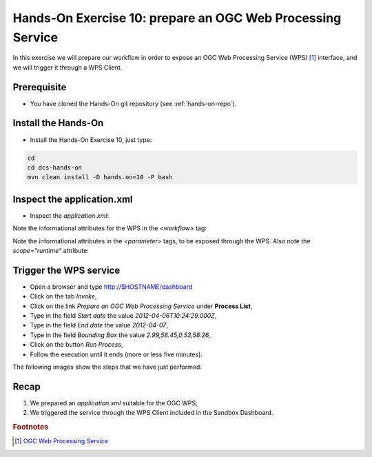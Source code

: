 .. _wps:

Hands-On Exercise 10: prepare an OGC Web Processing Service
###########################################################

In this exercise we will prepare our workflow in order to expose an OGC Web Processing Service (WPS) [#f1]_ interface, 
and we will trigger it through a WPS Client.

Prerequisite
=============

* You have cloned the Hands-On git repository (see :ref:`hands-on-repo`).

Install the Hands-On
====================

* Install the Hands-On Exercise 10, just type:

.. code-block:: console

  cd
  cd dcs-hands-on
  mvn clean install -D hands.on=10 -P bash

Inspect the application.xml
===========================

* Inspect the *application.xml*:

.. container:: context-application-descriptor-file

  .. literalinclude:: src/dcs-hands-on/src/main/app-resources/hands-on-10/application.xml
       :language: xml
       :tab-width: 2

Note the informational attributes for the WPS in the *<workflow>* tag:

.. container:: context-application-descriptor-file

  .. literalinclude:: src/dcs-hands-on/src/main/app-resources/hands-on-10/application.xml
       :language: xml
       :tab-width: 2
       :lines: 53

Note the informational attributes in the *<parameter>* tags, to be exposed through the WPS. 
Also note the *scope="runtime"* attribute:

.. container:: context-application-descriptor-file

  .. literalinclude:: src/dcs-hands-on/src/main/app-resources/hands-on-10/application.xml
       :language: xml
       :tab-width: 2
       :lines: 5-13

Trigger the WPS service
========================

* Open a browser and type http://$HOSTNAME/dashboard

* Click on the tab *Invoke*,

* Click on the link *Prepare an OGC Web Processing Service* under **Process List**,

* Type in the field *Start date* the value *2012-04-06T10:24:29.000Z*,

* Type in the field *End date* the value *2012-04-07*,

* Type in the field *Bounding Box* the value *2.99,58.45,0.53,58.26*,

* Click on the button *Run Process*,

* Follow the execution until it ends (more or less five minutes).
 
The following images show the steps that we have just performed:

.. figure:: includes/wps/gui1.png
   :scale: 70 %
   :alt: WPS Service

.. figure:: includes/wps/gui2.png
   :scale: 70 %
   :alt: WPS Service

.. figure:: includes/wps/gui3.png
   :scale: 70 %
   :alt: WPS Service

.. figure:: includes/wps/gui4.png
   :scale: 70 %
   :alt: WPS Service

.. figure:: includes/wps/gui5.png
   :scale: 70 %
   :alt: WPS Service

Recap
=====

#. We prepared an *application.xml* suitable for the OGC WPS;
#. We triggered the service through the WPS Client included in the Sandbox Dashboard.

.. rubric:: Footnotes

.. [#f1] `OGC Web Processing Service <http://www.opengeospatial.org/standards/wps>`_
